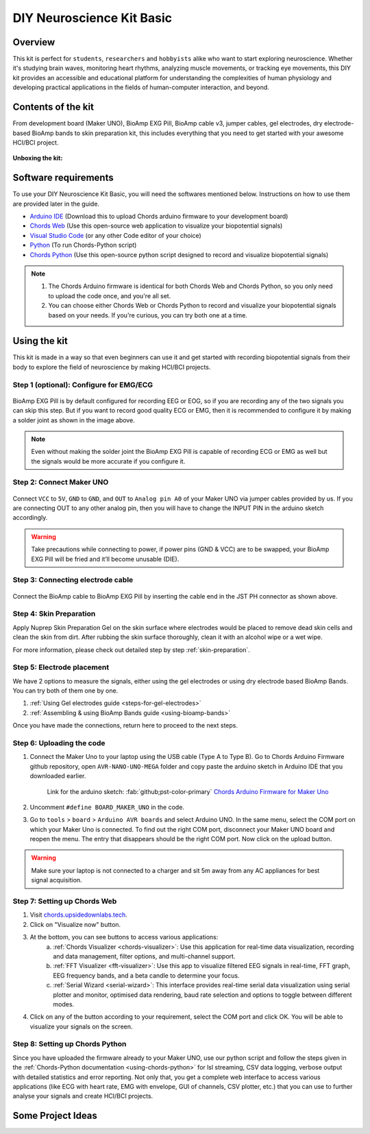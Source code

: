 .. _diy-neuroscience-kit-basic:

DIY Neuroscience Kit Basic
###########################

Overview
**********

This kit is perfect for ``students``, ``researchers`` and ``hobbyists`` alike who want to start exploring neuroscience.
Whether it's studying brain waves, monitoring heart rhythms, analyzing muscle movements, or tracking eye movements,
this DIY kit provides an accessible and educational platform for understanding the complexities of human physiology and
developing practical applications in the fields of human-computer interaction, and beyond.

.. figure:: media/diy-neuroscience-kit-basic.*
    :align: center

Contents of the kit
********************

From development board (Maker UNO), BioAmp EXG Pill, BioAmp cable v3, jumper cables, gel electrodes,
dry electrode-based BioAmp bands to skin preparation kit, this includes everything that you need to get started with your awesome HCI/BCI project.

.. figure:: media/kit-contents.*
    :align: center

**Unboxing the kit:**

.. youtube:: 7O9Bw8y5fQs
    :width: 100%
    :align: center

Software requirements
**********************

To use your DIY Neuroscience Kit Basic, you will need the softwares mentioned below. Instructions on how to use them are provided later in the guide.

- `Arduino IDE <https://www.arduino.cc/en/software>`_ (Download this to upload Chords arduino firmware to your development board)

- `Chords Web <https://chords.upsidedownlabs.tech/>`_ (Use this open-source web application to visualize your biopotential signals)

- `Visual Studio Code <https://code.visualstudio.com/download>`_ (or any other Code editor of your choice)
  
- `Python <https://www.python.org/downloads/>`_ (To run Chords-Python script)

- `Chords Python <https://github.com/upsidedownlabs/Chords-Python>`_ (Use this open-source python script designed to record and visualize biopotential signals)

.. note::

    1. The Chords Arduino firmware is identical for both Chords Web and Chords Python, so you only need to upload the code once, and you're all set.
    2. You can choose either Chords Web or Chords Python to record and visualize your biopotential signals based on your needs. If you're curious, you can try both one at a time.

Using the kit
**************

This kit is made in a way so that even beginners can use it and get started with recording biopotential signals from their body to explore the field of neuroscience by making HCI/BCI projects.

Step 1 (optional): Configure for EMG/ECG
=========================================

.. figure:: media/configuration-emg-ecg.*
    :align: center

BioAmp EXG Pill is by default configured for recording EEG or EOG, so if you are recording any of the two signals
you can skip this step. But if you want to record good quality ECG or EMG, then it is recommended to configure it
by making a solder joint as shown in the image above.

.. note:: Even without making the solder joint the BioAmp EXG Pill is capable of recording ECG or EMG as well but the signals would be more accurate if you configure it.

Step 2: Connect Maker UNO
==========================

.. figure:: media/connection-with-maker-uno.*
    :align: center

Connect ``VCC`` to ``5V``, ``GND`` to ``GND``, and ``OUT`` to ``Analog pin A0`` of your Maker UNO via jumper cables provided by us. If you are connecting OUT to any other analog pin, then you will have to change the INPUT PIN in the arduino sketch accordingly.

.. warning:: Take precautions while connecting to power, if power pins (GND & VCC) are to be swapped, your BioAmp EXG Pill will be fried and it’ll become unusable (DIE).

Step 3: Connecting electrode cable
===================================

.. figure:: media/bioamp-cable.*
    :align: center

Connect the BioAmp cable to BioAmp EXG Pill by inserting the cable end in the JST PH connector as shown above.

Step 4: Skin Preparation
=========================

Apply Nuprep Skin Preparation Gel on the skin surface where electrodes would be placed to remove dead skin cells and clean the skin from dirt. After rubbing the skin surface thoroughly, clean it with an alcohol wipe or a wet wipe.

For more information, please check out detailed step by step :ref:`skin-preparation`.


Step 5: Electrode placement
===========================

We have 2 options to measure the signals, either using the gel electrodes or using dry electrode based BioAmp Bands. You can try both of them one by one.

1. :ref:`Using Gel electrodes guide <steps-for-gel-electrodes>`
2. :ref:`Assembling & using BioAmp Bands guide <using-bioamp-bands>`

Once you have made the connections, return here to proceed to the next steps.

Step 6: Uploading the code
===========================

1. Connect the Maker Uno to your laptop using the USB cable (Type A to Type B). Go to Chords Arduino Firmware github repository, open ``AVR-NANO-UNO-MEGA`` folder and copy paste the arduino sketch in Arduino IDE that you downloaded earlier.

    Link for the arduino sketch: :fab:`github;pst-color-primary` `Chords Arduino Firmware for Maker Uno <https://github.com/upsidedownlabs/Chords-Arduino-Firmware/blob/main/AVR-NANO-UNO-MEGA/AVR-NANO-UNO-MEGA.ino>`_

2. Uncomment ``#define BOARD_MAKER_UNO`` in the code.

3. Go to ``tools`` > ``board`` > ``Arduino AVR boards`` and select Arduino UNO. In the same menu, select the COM port on which your Maker Uno is connected. To find out the right COM port, disconnect your Maker UNO board and reopen the menu. The entry that disappears should be the right COM port. Now click on the upload button.

.. warning:: Make sure your laptop is not connected to a charger and sit 5m away from any AC appliances for best signal acquisition.

Step 7: Setting up Chords Web
==============================

1. Visit `chords.upsidedownlabs.tech <https://chords.upsidedownlabs.tech>`_.
2. Click on "Visualize now" button.
3. At the bottom, you can see buttons to access various applications:
    a. :ref:`Chords Visualizer <chords-visualizer>`: Use this application for real-time data visualization, recording and data management, filter options, and multi-channel support.
    b. :ref:`FFT Visualizer <fft-visualizer>`: Use this app to visualize filtered EEG signals in real-time, FFT graph, EEG frequency bands, and a beta candle to determine your focus.
    c. :ref:`Serial Wizard <serial-wizard>`: This interface provides real-time serial data visualization using serial plotter and monitor, optimised data rendering, baud rate selection and options to toggle between different modes.

4. Click on any of the button according to your requirement, select the COM port and click OK. You will be able to visualize your signals on the screen.

Step 8: Setting up Chords Python
=================================

Since you have uploaded the firmware already to your Maker UNO, use our python script and follow the steps given in the :ref:`Chords-Python documentation <using-chords-python>` for lsl streaming, CSV data logging, verbose output with detailed statistics and error reporting. Not only that, you get a complete web interface to access various applications (like ECG with heart rate, EMG with envelope, GUI of channels, CSV plotter, etc.) that you can use to further analyse your signals and create HCI/BCI projects.

Some Project Ideas
*********************

.. only:: html

    .. article-info::
        :avatar: media/instructables.svg
        :avatar-link: https://www.instructables.com/member/Upside+Down+Labs/
        :avatar-outline: muted
        :author: Upside Down Labs on Instructables:
        :class-container: sd-p-2 sd-rounded-1

    .. grid:: 2 2 2 2
        :margin: 4 4 0 0
        :gutter: 2

        .. grid-item-card:: Controlling video game using EEG
            :text-align: center
            :link: https://www.instructables.com/Controlling-Video-Game-Using-Brainwaves-EEG/

        .. grid-item-card:: Recording EEG from visual cortex
            :text-align: center
            :link: https://www.instructables.com/Recording-EEG-From-Visual-Cortex-of-Brain-Using-Bi/

        .. grid-item-card:: Record publication-grade ECG signals
            :text-align: center
            :link: https://www.instructables.com/Record-Publication-Grade-ECG-at-Your-Home-Using-Bi/

        .. grid-item-card:: Measuring heart rate
            :text-align: center
            :link: https://www.instructables.com/Measuring-Heart-Rate-Using-BioAmp-EXG-Pill/

        .. grid-item-card:: Detecting heart beats
            :text-align: center
            :link: https://www.instructables.com/Detecting-Heart-Beats-Using-BioAmp-EXG-Pill/

        .. grid-item-card:: Creating a drowsiness detector
            :text-align: center
            :link: https://www.instructables.com/Drowsiness-Detector-by-Detecting-EOG-Signals-Using/

        .. grid-item-card:: Detecting eye blinks
            :text-align: center
            :link: https://www.instructables.com/Eye-Blink-Detection-by-Recording-EOG-Using-BioAmp-/

        .. grid-item-card:: Detecting up and down eye movement
            :text-align: center
            :link: https://www.instructables.com/Tracking-UP-and-DOWN-Movements-of-Eyes-Using-EOG/

        .. grid-item-card:: Recording publication-grade EMG
            :text-align: center
            :link: https://www.instructables.com/Recording-Publication-Grade-Muscle-Signals-Using-B/

    These are some of the project ideas but the possibilities are endless. So create your own Human Computer Interface (HCI) and
    Brain Computer Interface (BCI) projects and share them with us at contact@upsidedownlabs.tech.


.. only:: latex

    You can find step-by-step tutorials for various HCI/BCI projects on our `Instructables <https://www.instructables.com/member/Upside+Down+Labs/>`_.

    Here are some project ideas that you can try making at your home. Click on the links below to get the step by step guides to build the projects.

    1. `Controlling video game using EEG signals <https://www.instructables.com/Controlling-Video-Game-Using-Brainwaves-EEG/>`_
    2. `Recording EEG from visual cortex <https://www.instructables.com/Recording-EEG-From-Visual-Cortex-of-Brain-Using-Bi/>`_
    3. `Record publication-grade ECG signals <https://www.instructables.com/Record-Publication-Grade-ECG-at-Your-Home-Using-Bi/>`_
    4. `Measuring heart rate <https://www.instructables.com/Measuring-Heart-Rate-Using-BioAmp-EXG-Pill/>`_
    5. `Detecting heart beats <https://www.instructables.com/Detecting-Heart-Beats-Using-BioAmp-EXG-Pill/>`_
    6. `Creating a drowsiness detector <https://www.instructables.com/Drowsiness-Detector-by-Detecting-EOG-Signals-Using/>`_
    7. `Detecting eye blinks <https://www.instructables.com/Eye-Blink-Detection-by-Recording-EOG-Using-BioAmp-/>`_
    8. `Detecting up and down movement of eyes <https://www.instructables.com/Tracking-UP-and-DOWN-Movements-of-Eyes-Using-EOG/>`_
    9. `Recording publication-grade EMG signals <https://www.instructables.com/Recording-Publication-Grade-Muscle-Signals-Using-B/>`_

    These are some of the project ideas but the possibilities are endless. So create your own Human Computer Interface (HCI) and
    Brain Computer Interface (BCI) projects and share them with us at contact@upsidedownlabs.tech
